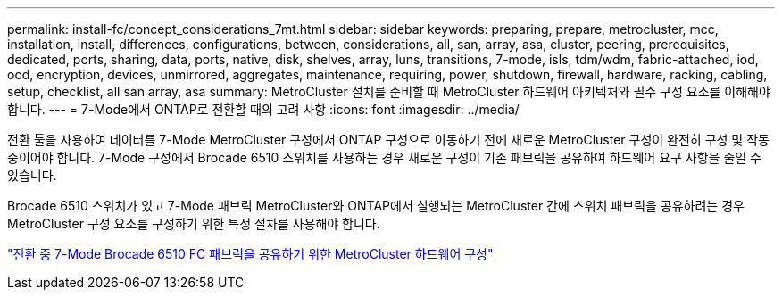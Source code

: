 ---
permalink: install-fc/concept_considerations_7mt.html 
sidebar: sidebar 
keywords: preparing, prepare, metrocluster, mcc, installation, install, differences, configurations, between, considerations, all, san, array, asa, cluster, peering, prerequisites, dedicated, ports, sharing, data, ports, native, disk, shelves, array, luns, transitions, 7-mode, isls, tdm/wdm, fabric-attached, iod, ood, encryption, devices, unmirrored, aggregates, maintenance, requiring, power, shutdown, firewall, hardware, racking, cabling, setup, checklist, all san array, asa 
summary: MetroCluster 설치를 준비할 때 MetroCluster 하드웨어 아키텍처와 필수 구성 요소를 이해해야 합니다. 
---
= 7-Mode에서 ONTAP로 전환할 때의 고려 사항
:icons: font
:imagesdir: ../media/


[role="lead"]
전환 툴을 사용하여 데이터를 7-Mode MetroCluster 구성에서 ONTAP 구성으로 이동하기 전에 새로운 MetroCluster 구성이 완전히 구성 및 작동 중이어야 합니다. 7-Mode 구성에서 Brocade 6510 스위치를 사용하는 경우 새로운 구성이 기존 패브릭을 공유하여 하드웨어 요구 사항을 줄일 수 있습니다.

Brocade 6510 스위치가 있고 7-Mode 패브릭 MetroCluster와 ONTAP에서 실행되는 MetroCluster 간에 스위치 패브릭을 공유하려는 경우 MetroCluster 구성 요소를 구성하기 위한 특정 절차를 사용해야 합니다.

link:task_fmc_mcc_transition_configure_the_mcc_hardware_for_share_a_7_mode_brocade_6510_fc_fabric_dure_transition.html["전환 중 7-Mode Brocade 6510 FC 패브릭을 공유하기 위한 MetroCluster 하드웨어 구성"]
